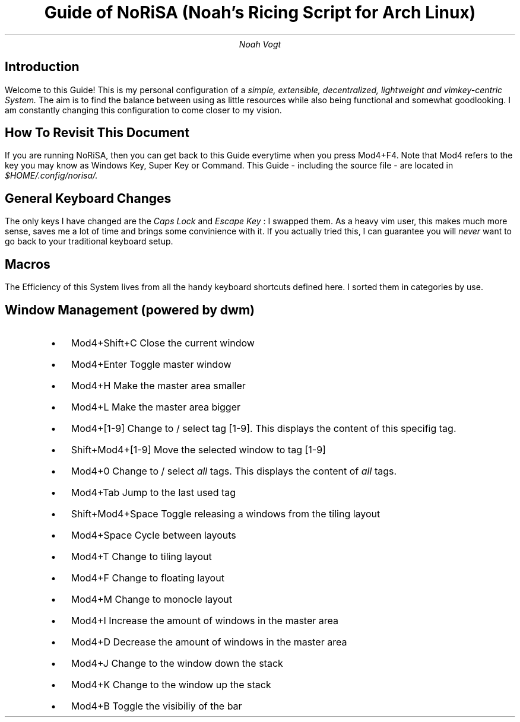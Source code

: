 .nr PS 13000
.TL
Guide of NoRiSA (Noah's Ricing Script for Arch Linux)
.AU
Noah Vogt

.SH
Introduction
.PP
Welcome to this Guide! This is my personal configuration of a
.I "simple, extensible, decentralized, lightweight and vimkey-centric System."
The aim is to find the balance between using as little resources while also being functional and somewhat goodlooking. I am constantly changing this configuration to come closer to my vision.

.SH
How To Revisit This Document
.PP
If you are running NoRiSA, then you can get back to this Guide everytime when you press 
.CW "Mod4+F4."
Note that 
.CW "Mod4"
refers to the key you may know as 
.CW "Windows Key, Super Key "
or
.CW " Command. "
This Guide - including the source file - are located in 
.I "$HOME/.config/norisa/."

.SH
General Keyboard Changes
.PP
The only keys I have changed are the 
.I "Caps Lock"
and 
.I "Escape Key"
: I swapped them. As a heavy vim user, this makes much more sense, saves me a lot of time and brings some convinience with it. If you actually tried this, I can guarantee you will 
.I "never "
want to go back to your traditional keyboard setup.

.SH
Macros
.PP
The Efficiency of this System lives from all the handy keyboard shortcuts defined here. I sorted them in categories by use.

.RS
.SH 2
Window Management (powered by dwm)
.IP \(bu 2
.CW "Mod4+Shift+C"
\t  Close the current window
.IP \(bu 2
.CW "Mod4+Enter"
\t  Toggle master window
.IP \(bu 2
.CW "Mod4+H"
\t  Make the master area smaller
.IP \(bu 2
.CW "Mod4+L"
\t  Make the master area bigger
.IP \(bu 2
.CW "Mod4+[1-9]"
\t  Change to / select tag [1-9]. This displays the content of this specifig tag.
.IP \(bu 2
.CW "Shift+Mod4+[1-9]"
\t  Move the selected window to tag [1-9]
.IP \(bu 2
.CW "Mod4+0"
\t  Change to / select 
.I "all "
tags. This displays the content of 
.I "all "
tags.
.IP \(bu 2
.CW "Mod4+Tab"
\t  Jump to the last used tag
.IP \(bu 2
.CW "Shift+Mod4+Space"
\t  Toggle releasing a windows from the tiling layout
.IP \(bu 2
.CW "Mod4+Space"
\t  Cycle between layouts
.IP \(bu 2
.CW "Mod4+T"
\t  Change to tiling layout
.IP \(bu 2
.CW "Mod4+F"
\t  Change to floating layout
.IP \(bu 2
.CW "Mod4+M"
\t  Change to monocle layout
.IP \(bu 2
.CW "Mod4+I"
\t  Increase the amount of windows in the master area
.IP \(bu 2
.CW "Mod4+D"
\t  Decrease the amount of windows in the master area
.IP \(bu 2
.CW "Mod4+J"
\t  Change to the window down the stack
.IP \(bu 2
.CW "Mod4+K"
\t  Change to the window up the stack
.IP \(bu 2
.CW "Mod4+B"
\t  Toggle the visibiliy of the bar
.RE
